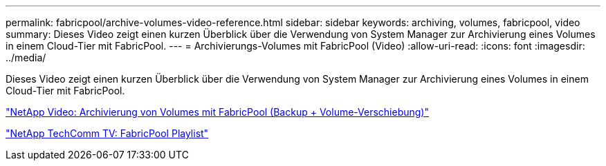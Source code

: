---
permalink: fabricpool/archive-volumes-video-reference.html 
sidebar: sidebar 
keywords: archiving, volumes, fabricpool, video 
summary: Dieses Video zeigt einen kurzen Überblick über die Verwendung von System Manager zur Archivierung eines Volumes in einem Cloud-Tier mit FabricPool. 
---
= Archivierungs-Volumes mit FabricPool (Video)
:allow-uri-read: 
:icons: font
:imagesdir: ../media/


[role="lead"]
Dieses Video zeigt einen kurzen Überblick über die Verwendung von System Manager zur Archivierung eines Volumes in einem Cloud-Tier mit FabricPool.

https://www.youtube.com/embed/5tDJAkqN2nA?rel=0["NetApp Video: Archivierung von Volumes mit FabricPool (Backup + Volume-Verschiebung)"]

https://www.youtube.com/playlist?list=PLdXI3bZJEw7mcD3RnEcdqZckqKkttoUpS["NetApp TechComm TV: FabricPool Playlist"]
